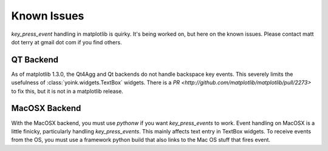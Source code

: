 Known Issues
============

`key_press_event` handling in matplotlib is quirky.  It's being worked on, but
here on the known issues.  Please contact matt dot terry at gmail dot com if
you find others. 

QT Backend
----------
As of matplotlib 1.3.0, the Qt4Agg and Qt backends do not handle backspace key
events.  This severely limits the usefulness of :class:`yoink.widgets.TextBox`
widgets.  There is a `PR <http://github.com/matplotlib/matplotlib/pull/2273>`
to fix this, but it is not in a matplotlib release.

MacOSX Backend
--------------
With the MacOSX backend, you must use `pythonw` if you want `key_press_events`
to work.  Event handling on MacOSX is a little finicky, particularly handling
`key_press_events`.  This mainly affects text entry in TextBox widgets.  To
receive events from the OS, you must use a framework python build that also
links to the Mac OS stuff that fires event.
